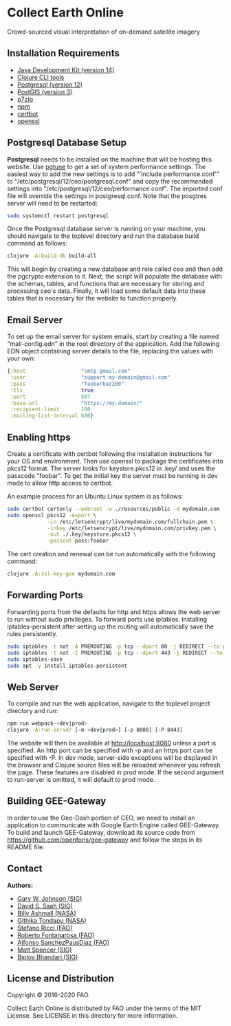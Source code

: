 * Collect Earth Online

Crowd-sourced visual interpretation of on-demand satellite imagery

** Installation Requirements

- [[https://jdk.java.net][Java Development Kit (version 14)]]
- [[https://clojure.org/guides/getting_started][Clojure CLI tools]]
- [[https://www.postgresql.org/download][Postgresql (version 12)]]
- [[https://postgis.net/install/][PostGIS (version 3)]]
- [[https://www.7-zip.org/][p7zip]]
- [[https://www.npmjs.com/][npm]]
- [[https://certbot.eff.org/][certbot]]
- [[https://www.openssl.org/source/][openssl]]

** Postgresql Database Setup

*Postgresql* needs to be installed on the machine that will be hosting
this website. Use [[https://pgtune.leopard.in.ua/#/][pgtune]] to get a
set of system performance settings.  The easiest way to add the new
settings is to add "'include performance.conf'" to
"/etc/postgresql/12/ceo/postgresql.conf" and copy the recommended settings
into "/etc/postgresql/12/ceo/performance.conf". The imported conf file
will override the settings in postgresql.conf.  Note that the posgtres
server will need to be restarted:

#+begin_src sh
sudo systemctl restart postgresql
#+end_src

Once the Postgresql database server is running on your
machine, you should navigate to the toplevel directory and run the
database build command as follows:

#+begin_src sh
clojure -A:build-db build-all
#+end_src

This will begin by creating a new database and role called
ceo and then add the pgcrypto extension to it. Next, the
script will populate the database with the schemas, tables, and
functions that are necessary for storing and processing ceo's
data. Finally, it will load some default data into these tables that
is necessary for the website to function properly.

** Email Server

To set up the email server for system emails, start by creating a file
named "mail-config.edn" in the root directory of the application. Add
the following EDN object containing server details to the file,
replacing the values with your own:

#+begin_src clojure
{:host                  "smtp.gmail.com"
 :user                  "support-my-domain@gmail.com"
 :pass                  "foobarbaz200"
 :tls                   true
 :port                  587
 :base-url              "https://my.domain/"
 :recipient-limit       100
 :mailing-list-interval 600}
#+end_src

** Enabling https

Create a certificate with certbot following the installation instructions
for your OS and environment. Then use openssl to package the certificates
into pkcs12 format. The server looks for keystore.pkcs12 in .key/ and
uses the passcode "foobar". To get the initial key the server must be
running in dev mode to allow http access to certbot.

An example process for an Ubuntu Linux system is as follows:

#+begin_src sh
sudo certbot certonly --webroot -w ./resources/public -d mydomain.com
sudo openssl pkcs12 -export \
             -in /etc/letsencrypt/live/mydomain.com/fullchain.pem \
             -inkey /etc/letsencrypt/live/mydomain.com/privkey.pem \
             -out ./.key/keystore.pkcs12 \
             -passout pass:foobar
#+end_src

The cert creation and renewal can be run automatically with the following command:

#+begin_src sh
clojure -A:ssl-key-gen mydomain.com
#+end_src

** Forwarding Ports

Forwarding ports from the defaults for http and https allows the web server
to run without sudo privileges. To forward ports use iptables. Installing
iptables-persistent after setting up the routing will automatically save
the rules persistently.

#+begin_src sh
sudo iptables -t nat -A PREROUTING -p tcp --dport 80 -j REDIRECT --to-ports 8080
sudo iptables -t nat -I PREROUTING -p tcp --dport 443 -j REDIRECT --to-ports 8443
sudo iptables-save
sudo apt -y install iptables-persistent
#+end_src

** Web Server

To compile and run the web application, navigate to the toplevel
project directory and run:

#+begin_src sh
npm run webpack-<dev|prod>
clojure -A:run-server [-m <dev|prod>] [-p 8080] [-P 8443]
#+end_src

The website will then be available at http://localhost:8080 unless a
port is specified. An http port can be specified with -p and an https
port can be specified with -P. In dev mode, server-side exceptions
will be displayed in the browser and Clojure source files will be
reloaded whenever you refresh the page. These features are disabled in
prod mode. If the second argument to run-server is omitted, it will
default to prod mode.

** Building GEE-Gateway

In order to use the Geo-Dash portion of CEO, we need to install an
application to communicate with Google Earth Engine called
GEE-Gateway. To build and launch GEE-Gateway, download its source code
from https://github.com/openforis/gee-gateway and follow the steps in
its README file.

** Contact

*Authors:*
- [[mailto:gjohnson@sig-gis.com][Gary W. Johnson (SIG)]]
- [[mailto:dsaah@sig-gis.com][David S. Saah (SIG)]]
- [[mailto:billy.ashmall@nasa.gov][Billy Ashmall (NASA)]]
- [[mailto:githika.tondapu@nasa.gov][Githika Tondapu (NASA)]]
- [[mailto:stefano.ricci@fao.org][Stefano Ricci (FAO)]]
- [[mailto:roberto.fontanarosa@fao.org][Roberto Fontanarosa (FAO)]]
- [[mailto:alfonso.sanchezpausdiaz@fao.org][Alfonso SanchezPausDiaz (FAO)]]
- [[mailto:mspencer@sig-gis.com][Matt Spencer (SIG)]]
- [[mailto:bbhandari@sig-gis.com][Biplov Bhandari (SIG)]]

** License and Distribution

Copyright © 2016-2020 FAO.

Collect Earth Online is distributed by FAO under the terms of the MIT
License. See LICENSE in this directory for more information.
